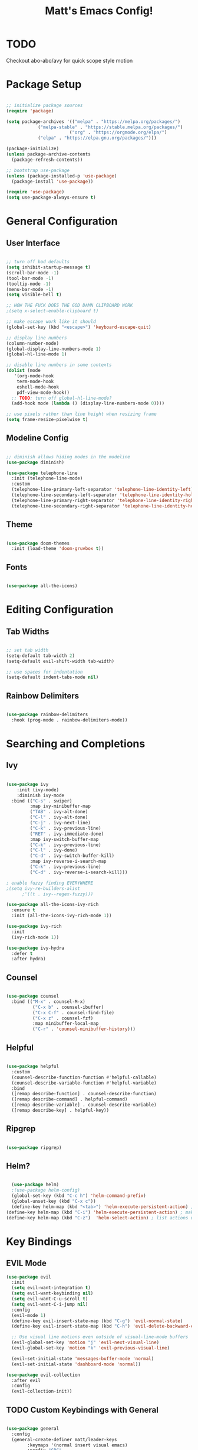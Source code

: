 #+title: Matt's Emacs Config!
#+PROPERTY: header-args:emacs-lisp :tangle ./init.el

* TODO 
Checkout abo-abo/avy for quick scope style motion

* Package Setup
#+begin_src emacs-lisp

;; initialize package sources
(require 'package)

(setq package-archives '(("melpa" . "https://melpa.org/packages/")
			("melpa-stable" . "https://stable.melpa.org/packages/")
                        ("org" . "https://orgmode.org/elpa/")
			("elpa" . "https://elpa.gnu.org/packages/")))

(package-initialize)
(unless package-archive-contents
  (package-refresh-contents))

;; bootstrap use-package
(unless (package-installed-p 'use-package)
  (package-install 'use-package))

(require 'use-package)
(setq use-package-always-ensure t)

#+end_src

* General Configuration
** User Interface
#+begin_src emacs-lisp

  ;; turn off bad defaults
  (setq inhibit-startup-message t)
  (scroll-bar-mode -1)
  (tool-bar-mode -1)
  (tooltip-mode -1)
  (menu-bar-mode -1)
  (setq visible-bell t)

  ;; HOW THE FUCK DOES THE GOD DAMN CLIPBOARD WORK
  ;(setq x-select-enable-clipboard t)

  ;; make escape work like it should
  (global-set-key (kbd "<escape>") 'keyboard-escape-quit)

  ;; display line numbers
  (column-number-mode)
  (global-display-line-numbers-mode 1)
  (global-hl-line-mode 1)

  ;; disable line numbers in some contexts
  (dolist (mode
     '(org-mode-hook
      term-mode-hook
      eshell-mode-hook
      pdf-view-mode-hook))
    ;; TODO: turn off global-hl-line-mode?
    (add-hook mode (lambda () (display-line-numbers-mode 0))))

  ;; use pixels rather than line height when resizing frame
  (setq frame-resize-pixelwise t)

#+end_src

** Modeline Config
#+begin_src emacs-lisp

;; diminish allows hiding modes in the modeline
(use-package diminish)

(use-package telephone-line
  :init (telephone-line-mode)
  :custom
  (telephone-line-primary-left-separator 'telephone-line-identity-left)
  (telephone-line-secondary-left-separator 'telephone-line-identity-hollow-left)
  (telephone-line-primary-right-separator 'telephone-line-identity-right)
  (telephone-line-secondary-right-separator 'telephone-line-identity-hollow-right))

#+end_src

** Theme
#+begin_src emacs-lisp

(use-package doom-themes
  :init (load-theme 'doom-gruvbox t))

#+end_src

** Fonts
#+begin_src emacs-lisp

(use-package all-the-icons)

#+end_src

* Editing Configuration
** Tab Widths
#+begin_src emacs-lisp

;; set tab width
(setq-default tab-width 2)
(setq-default evil-shift-width tab-width)

;; use spaces for indentation
(setq-default indent-tabs-mode nil)

#+end_src

** Rainbow Delimiters
#+begin_src emacs-lisp

(use-package rainbow-delimiters
  :hook (prog-mode . rainbow-delimiters-mode))

#+end_src

* Searching and Completions
** Ivy
#+begin_src emacs-lisp

 (use-package ivy
     :init (ivy-mode)
     :diminish ivy-mode
   :bind (("C-s" . swiper)
          :map ivy-minibuffer-map
          ("TAB" . ivy-alt-done)	
          ("C-l" . ivy-alt-done)
          ("C-j" . ivy-next-line)
          ("C-k" . ivy-previous-line)
          ("RET" . ivy-immediate-done)
          :map ivy-switch-buffer-map
          ("C-k" . ivy-previous-line)
          ("C-l" . ivy-done)
          ("C-d" . ivy-switch-buffer-kill)
          :map ivy-reverse-i-search-map
          ("C-k" . ivy-previous-line)
          ("C-d" . ivy-reverse-i-search-kill)))

 ; enable fuzzy finding EVERYWHERE
 ;(setq ivy-re-builders-alist
       ;'((t . ivy--regex-fuzzy)))

 (use-package all-the-icons-ivy-rich
   :ensure t
   :init (all-the-icons-ivy-rich-mode 1))

 (use-package ivy-rich
   :init
   (ivy-rich-mode 1))

 (use-package ivy-hydra
   :defer t
   :after hydra)

#+end_src

** Counsel
#+begin_src emacs-lisp

 (use-package counsel
   :bind (("M-x" . counsel-M-x)
           ("C-x b" . counsel-ibuffer)
           ("C-x C-f" . counsel-find-file)
           ("C-x z" . counsel-fzf)
           :map minibuffer-local-map
           ("C-r" . 'counsel-minibuffer-history)))

#+end_src

** Helpful
#+begin_src emacs-lisp

 (use-package helpful
   :custom
   (counsel-describe-function-function #'helpful-callable)
   (counsel-describe-variable-function #'helpful-variable)
   :bind
   ([remap describe-function] . counsel-describe-function)
   ([remap describe-command] . helpful-command)
   ([remap describe-variable] . counsel-describe-variable)
   ([remap describe-key] . helpful-key))

#+end_src

** Ripgrep
#+begin_src emacs-lisp

(use-package ripgrep)

#+end_src

** Helm?
#+begin_src emacs-lisp

    (use-package helm)
    ;(use-package helm-config)
    (global-set-key (kbd "C-c h") 'helm-command-prefix)
    (global-unset-key (kbd "C-x c"))
    (define-key helm-map (kbd "<tab>") 'helm-execute-persistent-action) ; rebind tab to run persistent action
  (define-key helm-map (kbd "C-i") 'helm-execute-persistent-action) ; make TAB work in terminal
  (define-key helm-map (kbd "C-z")  'helm-select-action) ; list actions using C-z
#+end_src

* Key Bindings
** EVIL Mode
#+begin_src emacs-lisp
(use-package evil
  :init
  (setq evil-want-integration t)
  (setq evil-want-keybinding nil)
  (setq evil-want-C-u-scroll t)
  (setq evil-want-C-i-jump nil)
  :config
  (evil-mode 1)
  (define-key evil-insert-state-map (kbd "C-g") 'evil-normal-state)
  (define-key evil-insert-state-map (kbd "C-h") 'evil-delete-backward-char-and-join)

  ;; Use visual line motions even outside of visual-line-mode buffers
  (evil-global-set-key 'motion "j" 'evil-next-visual-line)
  (evil-global-set-key 'motion "k" 'evil-previous-visual-line)

  (evil-set-initial-state 'messages-buffer-mode 'normal)
  (evil-set-initial-state 'dashboard-mode 'normal))

(use-package evil-collection
  :after evil
  :config
  (evil-collection-init))

#+end_src

** TODO Custom Keybindings with General
#+begin_src emacs-lisp

  (use-package general
    :config
    (general-create-definer matt/leader-keys
          :keymaps '(normal insert visual emacs)
          :prefix "SPC"
          :global-prefix "C-SPC")
    (matt/leader-keys
      "b"   '(:ignore t :which-key "buffers")
      "bb"  '(hydra/cycle-buffers/body :which-key "cycle buffers")
      "bc"  'kill-buffer-and-window
      "bk"  'kill-buffer
      "bn"  'next-buffer
      "bp"  'previous-buffer
      "br"  'revert-buffer-noauto
      "bs"  'counsel-ibuffer
      "bx"  'kill-this-buffer

      "d"   '(:ignore t :which-key "dired")
      "dc"  'dired-config
      "dd"  'dired
      "dh"  'dired-home
      ;"dh"  (lambda nil (interactive)
      ;        (dired (getenv "HOME")))
      "dj"  'dired-jump
      "do"  'dired-jump-other-window
      "dp"  'dired-projects

      "f"   '(:ignore t :which-key "find")
      "fc"  '(counsel-fzf-config-files :which-key "fzf config dir")
      "ff"  'find-file
      "fg"  '(counsel-rg :which-key "grep")
      "fz"  'counsel-fzf

      "g"   '(:ignore t :which-key "git")
      "gs"  'magit-status
      "gd"  'magit-diff-unstaged
      "gc"  '(:ignore t :which-key "checkout")
      "gcf"  'magit-file-checkout
      "gcb"  'magit-branch-or-checkout
      "gl"  '(:ignore t :which-key "log")
      "glc" 'magit-log-current
      "glf" 'magit-log-buffer-file
      "gb"  'magit-branch
      "gP"  'magit-push-current
      "gp"  'magit-pull-branch
      "gf"  'magit-fetch
      "gF"  'magit-fetch-all
      "gr"  'magit-rebase

      "o"   '(:ignore t :which-key "open")
      "oc"  '(open-org-config :which-key "open emacs config")

      ;"p"   '(:keymap projectile-command-map :package projectile)
      ;"p"   'projectile-command-map TODO: fix this


      "w"   '(:ignore t :which-key "windows")
      "wc"  'evil-window-delete
      "wh"  'evil-window-left
      "wj"  'evil-window-down
      "wk"  'evil-window-up
      "wl"  'evil-window-right
      "wr"  '(hydra/resize-window/body :which-key "resize window")
      "ws"  'evil-window-split
      "wv"  'evil-window-vsplit
      "ww"  (lambda nil (interactive)
              (evil-window-set-height 30))

      "z"   '(hydra/text-zoom/body :which-key "zoom text")
      ";"   '(eval-config :which-key "eval config")))

  (matt/leader-keys :keymaps 'projectile-keymap)

  ; helper functions
                                          ; TODO: decide if I should use lambdas or helper functions
  (defun counsel-fzf-config-files ()
    (interactive)
    (counsel-fzf nil (getenv "XDG_CONFIG_HOME")))

  (defun open-org-config ()
    (interactive)
    (find-file (concat (getenv "XDG_CONFIG_HOME") "/emacs/emacs.org")))

  (defun revert-buffer-noauto ()
    (interactive)
    (revert-buffer nil t t)) ;TODO: figure out args

  (defun dired-home ()
    (interactive)
    (dired (getenv "HOME")))

  (defun dired-config ()
    (interactive)
    (dired (getenv "XDG_CONFIG_HOME")))

  (defun dired-projects ()
    (interactive)
    (dired "/home/matt/projects"))

  (defun eval-config nil (interactive)
    (load-file (getenv "HOME") "/.emacs.d/init.el"))

#+end_src

** Hydra Keymaps
#+begin_src emacs-lisp

(use-package hydra
  :defer 1)

(defhydra hydra/cycle-buffers ()
  "cycle buffers"
  ("j" next-buffer)
  ("k" previous-buffer)
  ("x" kill-this-buffer)
  ("c" kill-buffer-and-window)
  ("SPC" nil "quit" :exit t))

(defhydra hydra/resize-window (:timeout 15)
  "resize window"
  ("=" evil-window-increase-height)
  ("-" evil-window-decrease-height)
  ("." evil-window-increase-width)
  ("," evil-window-decrease-width)
  ("SPC" nil "quit" :exit t))

(defhydra hydra/text-zoom (:timeout 10)
  "scale text"
  ("j" text-scale-increase "in")
  ("k" text-scale-decrease "out")
  ("SPC" nil "quit" :exit t))

#+end_src

** Which-key for Discoverability
#+begin_src emacs-lisp

(use-package which-key
  :init (which-key-mode)
  :diminish which-key-mode
  :config
  (setq which-key-idle-delay 0.3))

#+end_src

* Project Management
** Projectile
#+begin_src emacs-lisp

(use-package projectile
  :diminish projectile-mode
  :config (projectile-mode)
  :bind-keymap ("C-c p" . projectile-command-map)
  :init
  (when (file-directory-p "~/projects")
    (setq projectile-project-search-path '("~/projects")))
  (setq projectile-switch-project-action #'projectile-dired))

#+end_src

** Magit
#+begin_src emacs-lisp

(use-package magit
  :custom
  (magit-display-buffer-function #'magit-display-buffer-same-window-except-diff-v1))

;(use-package evil-magit
  ;:after magit)

#+end_src

* Dired
#+begin_src emacs-lisp

(use-package all-the-icons-dired)

(use-package dired-single
  :defer t)

(use-package dired-ranger
  :defer t)

(use-package dired
  :ensure nil
  :config
  (setq dired-listing-switches "-ahgo --group-directories-first"))

(add-hook 'dired-mode-hook
        (lambda ()
          (all-the-icons-dired-mode 1)))

(evil-collection-define-key 'normal 'dired-mode-map
  "h" 'dired-single-up-directory
  "l" 'dired-single-buffer
  "y" 'dired-ranger-copy
  "X" 'dired-ranger-move
  "p" 'dired-ranger-paste
  ;"j" 'peep-dired-next-file
  ;"k" 'peep-dired-prev-file
)

#+end_src

* Programming
** Lisp
#+begin_src emacs-lisp

  (use-package slime)
  (setq inferior-lisp-program "clisp")
  (use-package lispy)
  (use-package evil-lispy)
  (electric-pair-mode)

#+end_src

** Scheme
#+begin_src emacs-lisp

  ;(use-package scheme-mode
    ;:ensure nil)

  (use-package racket-mode)
  (setq scheme-program-name "/usr/bin/racket")

  (use-package geiser-racket)

  (use-package geiser)
    ;:init
    ;(setq geiser-default-implementation 'racket))
(setq geiser-default-implementation 'racket)

#+end_src

** Clojure
#+begin_src emacs-lisp

(use-package flycheck-clj-kondo
  :ensure t)
(use-package clojure-mode
  :ensure t
  :hook (clojure-mode . lsp-deferred)
  :config
  (require 'flycheck-clj-kondo))
(use-package queue)
(use-package cider
  :hook (cider-mode . (lambda () (add-hook 'before-save-hook
                                            'cider-format-buffer
                                            t
                                            t)))
  :bind (("C-c j" . cider-jack-in-clj)
          ("C-c C-j" . cider-jack-in-clj)))

#+end_src

** Python
#+begin_src emacs-lisp
(use-package python-mode
  :ensure t
  ;:hook (python-mode . lsp-deferred) 
  :custom (python-shell-interpreter "python3"))
#+end_src

** Javascript
#+begin_src emacs-lisp
; needed for org-babel
(require 'ob-js)
#+end_src

** Rust
#+begin_src emacs-lisp
(use-package rust-mode
  :ensure t
  :hook (rust-mode . lsp-deferred))

  ;;(add-hook 'before-save-hook (lambda () (when (eq 'rust-mode major-mode)
                                           ;;(lsp-format-buffer))))
  ;;update lsp-rust-rustfmt-path
#+end_src>

** LSP
#+begin_src emacs-lisp

    (use-package lsp-mode
      :commands (lsp lsp-deferred)
      :hook (lsp-mode . matt/lsp-mode-setup)
      :init
      (setq lsp-keymap-prefix "C-c l")
      :config
      (lsp-enable-which-key-integration t))

    (defun matt/lsp-mode-setup ()
      (setq lsp-headerline-breadcrumb-ssegments '(path-up-to-project file symbols))
      (lsp-headerline-breadcrumb-mode))

    (use-package company
      :after lsp-mode
      :hook (lsp-mode . company-mode)
;      :bind (:map company-active-map
;              ("<tab>" . company-complete-selection))
;            (:map lsp-mode-map
;              ("<tab>" . company-indent-or-complete-common))
      :custom
      (company-minimum-prefix-length 1)
      (company-idle-delay 0.0))

    (use-package company-box
      :hook (company-mode . company-box-mode))

    (use-package lsp-ui
      :hook
      (lsp-mode . lsp-ui-mode)
      :config
      (setq lsp-ui-doc-enable nil)
  ;   (setq lsp-ui-doc-position 'bottom)
      (setq lsp-ui-sideline-show-code-actions nil)
      ;; FIXME?
      (setq lsp-ui-sideline-show-diagnostics t)) 

#+end_src

* Org Mode
#+begin_src emacs-lisp

  (defun efs/org-mode-setup ()
    (org-indent-mode)
    (variable-pitch-mode 1)
    (visual-line-mode 1))

  ;; Org Mode Configuration ------------------------------------------------------

  (defun efs/org-font-setup ()
    ;; Replace list hyphen with dot
    (font-lock-add-keywords 'org-mode
                            '(("^ *\\([-]\\) "
                               (0 (prog1 () (compose-region (match-beginning 1) (match-end 1) "•"))))))

    ;; Set faces for heading levels
    (dolist (face '((org-level-1 . 1.2)
                    (org-level-2 . 1.1)
                    (org-level-3 . 1.05)
                    (org-level-4 . 1.0)
                    (org-level-5 . 1.1)
                    (org-level-6 . 1.1)
                    (org-level-7 . 1.1)
                    (org-level-8 . 1.1)))
      (set-face-attribute (car face) nil :font "Cantarell" :weight 'regular :height (cdr face)))

    ;; Ensure that anything that should be fixed-pitch in Org files appears that way
    (set-face-attribute 'org-block nil :foreground nil :inherit 'fixed-pitch)
    (set-face-attribute 'org-code nil   :inherit '(shadow fixed-pitch))
    (set-face-attribute 'org-table nil   :inherit '(shadow fixed-pitch))
    (set-face-attribute 'org-verbatim nil :inherit '(shadow fixed-pitch))
    (set-face-attribute 'org-special-keyword nil :inherit '(font-lock-comment-face fixed-pitch))
    (set-face-attribute 'org-meta-line nil :inherit '(font-lock-comment-face fixed-pitch))
    (set-face-attribute 'org-checkbox nil :inherit 'fixed-pitch))

  (use-package org
    :hook (org-mode . efs/org-mode-setup)
    :config
    (setq org-ellipsis " ▾"
          org-hide-emphasis-markers t)
    (efs/org-font-setup))

  (use-package org-bullets
    :after org
    :hook (org-mode . org-bullets-mode)
    :custom
    (org-bullets-bullet-list '("◉" "○" "●" "○" "●" "○" "●")))

  (defun efs/org-mode-visual-fill ()
    (setq visual-fill-column-width 100
          visual-fill-column-center-text t)
    (visual-fill-column-mode 1))

  (use-package visual-fill-column
    :hook (org-mode . efs/org-mode-visual-fill))

  (org-babel-do-load-languages
    'org-babel-load-languages
    '((emacs-lisp . t)
      (lisp . t)
      (scheme . t)
      (python . t)
      (js . t)
      (clojure . t)
      ))

  (setq org-confirm-babel-evaluate nil)

  (with-eval-after-load 'org
    ;; This is needed as of Org 9.2
    (require 'org-tempo)

    (add-to-list 'org-structure-template-alist '("sh" . "src shell"))
    (add-to-list 'org-structure-template-alist '("el" . "src emacs-lisp"))
    (add-to-list 'org-structure-template-alist '("cl" . "src lisp"))
    (add-to-list 'org-structure-template-alist '("sc" . "src scheme"))
    (add-to-list 'org-structure-template-alist '("js" . "src js"))
    (add-to-list 'org-structure-template-alist '("clj" . "src clojure"))
    (add-to-list 'org-structure-template-alist '("rs" . "src rust"))
    (add-to-list 'org-structure-template-alist '("py" . "src python")))

#+end_src
